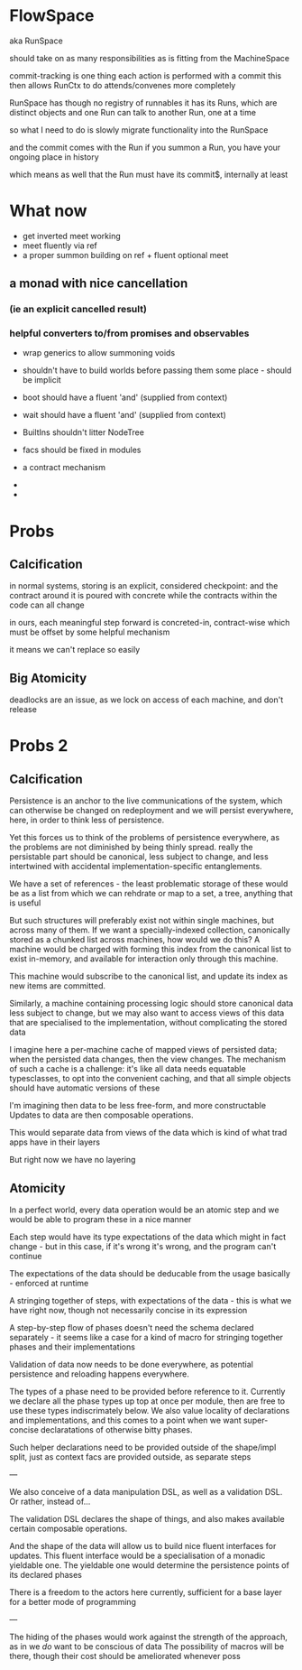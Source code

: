 * FlowSpace
  aka RunSpace

  should take on as many responsibilities as is fitting from the MachineSpace

  commit-tracking is one thing
  each action is performed with a commit
  this then allows RunCtx to do attends/convenes more completely

  RunSpace has though no registry of runnables
  it has its Runs, which are distinct objects
  and one Run can talk to another Run, one at a time

  so what I need to do is slowly migrate functionality into the RunSpace

  and the commit comes with the Run
  if you summon a Run, you have your ongoing place in history

  which means as well that the Run must have its commit$, internally at least

* What now
  - get inverted meet working
  - meet fluently via ref
  - a proper summon building on ref + fluent optional meet

** a monad with nice cancellation
*** (ie an explicit cancelled result)
*** helpful converters to/from promises and observables

  - wrap generics to allow summoning voids
  - shouldn't have to build worlds before passing them some place - should be implicit
  - boot should have a fluent 'and' (supplied from context)
  - wait should have a fluent 'and' (supplied from context)
  - BuiltIns shouldn't litter NodeTree
  - facs should be fixed in modules
  - a contract mechanism

  -
  -
  

* Probs
** Calcification
  in normal systems, storing is an explicit, considered checkpoint: and the contract around it is poured with concrete
  while the contracts within the code can all change

  in ours, each meaningful step forward is concreted-in, contract-wise
  which must be offset by some helpful mechanism

  it means we can't replace so easily
  
** Big Atomicity
  deadlocks are an issue, as we lock on access of each machine, and don't release



  
* Probs 2

** Calcification
   Persistence is an anchor to the live communications of the system, which can otherwise be changed on redeployment
   and we will persist everywhere, here, in order to think less of persistence.

   Yet this forces us to think of the problems of persistence everywhere, as the problems are not diminished by being thinly spread.
   really the persistable part should be canonical, less subject to change, and less intertwined with accidental implementation-specific
   entanglements.

   We have a set of references - the least problematic storage of these would be as a list
   from which we can rehdrate or map to a set, a tree, anything that is useful

   But such structures will preferably exist not within single machines, but across many of them.
   If we want a specially-indexed collection, canonically stored as a chunked list across machines,
   how would we do this? A machine would be charged with forming this index from the canonical list
   to exist in-memory, and available for interaction only through this machine.

   This machine would subscribe to the canonical list, and update its index as new items are committed.

   Similarly, a machine containing processing logic should store canonical data less subject to change,
   but we may also want to access views of this data that are specialised to the implementation,
   without complicating the stored data

   I imagine here a per-machine cache of mapped views of persisted data; when the persisted data changes,
   then the view changes. The mechanism of such a cache is a challenge: it's like all data needs equatable
   typesclasses, to opt into the convenient caching, and that all simple objects should have automatic
   versions of these

   I'm imagining then data to be less free-form, and more constructable
   Updates to data are then composable operations.

   This would separate data from views of the data
   which is kind of what trad apps have in their layers

   But right now we have no layering
   
** Atomicity
   In a perfect world, every data operation would be an atomic step
   and we would be able to program these in a nice manner

   Each step would have its type expectations of the data
   which might in fact change - but in this case, if it's wrong it's wrong, and the program can't continue

   The expectations of the data should be deducable from the usage
   basically - enforced at runtime
   
   A stringing together of steps, with expectations of the data - this is what we have right now, though not necessarily
   concise in its expression

   A step-by-step flow of phases doesn't need the schema declared separately - it seems like a case for a kind of macro for
   stringing together phases and their implementations

   Validation of data now needs to be done everywhere, as potential persistence and reloading happens everywhere.

   The types of a phase need to be provided before reference to it. Currently we declare all the phase types up top at once per module,
   then are free to use these types indiscrimately below. We also value locality of declarations and implementations, and this comes to
   a point when we want super-concise declaratations of otherwise bitty phases.

   Such helper declarations need to be provided outside of the shape/impl split, just as context facs are provided outside, as separate steps

   ---

   We also conceive of a data manipulation DSL, as well as a validation DSL. Or rather, instead of...

   The validation DSL declares the shape of things, and also makes available certain composable operations.

   And the shape of the data will allow us to build nice fluent interfaces for updates.
   This fluent interface would be a specialisation of a monadic yieldable one.
   The yieldable one would determine the persistence points of its declared phases

   There is a freedom to the actors here currently, sufficient for a base layer for a better mode of programming

   ---

   The hiding of the phases would work against the strength of the approach, as in we /do/ want to be conscious of data
   The possibility of macros will be there, though their cost should be ameliorated whenever poss


   
   

   

   




   
   

   
   

   
   
   
